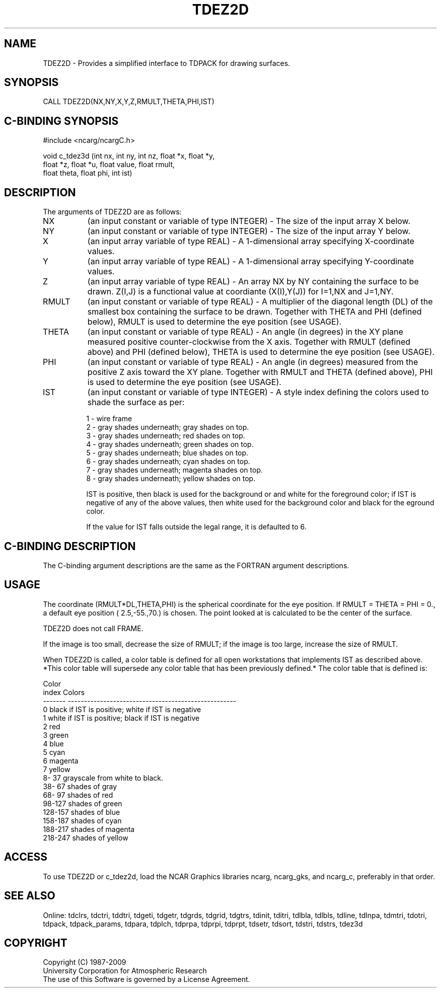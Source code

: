 .TH TDEZ2D 3NCARG "June 1998" UNIX "NCAR GRAPHICS"
.na
.nh
.SH NAME
TDEZ2D - Provides a simplified interface to TDPACK for drawing surfaces.
.SH SYNOPSIS
CALL TDEZ2D(NX,NY,X,Y,Z,RMULT,THETA,PHI,IST)
.SH C-BINDING SYNOPSIS
#include <ncarg/ncargC.h>
.sp
void c_tdez3d (int nx, int ny, int nz, float *x, float *y, 
.br
               float *z, float *u, float value, float rmult, 
.br
               float theta, float phi, int ist)
.SH DESCRIPTION 
The arguments of TDEZ2D are as follows:
.IP "NX" 8
(an input constant or variable of type INTEGER) -
The size of the input array X below.
.IP "NY" 8
(an input constant or variable of type INTEGER) -
The size of the input array Y below.
.IP "X" 8
(an input array variable of type REAL) -
A 1-dimensional array specifying X-coordinate values.
.IP "Y" 8
(an input array variable of type REAL) -
A 1-dimensional array specifying Y-coordinate values.
.IP "Z" 8
(an input array variable of type REAL) -
An array NX by NY containing the surface to be
drawn. Z(I,J) is a functional value at coordiante (X(I),Y(J)) for
I=1,NX and J=1,NY.
.IP "RMULT" 8
(an input constant or variable of type REAL) -
A multiplier of the diagonal length (DL) of the smallest box containing 
the surface to be drawn.  Together with THETA and PHI (defined below),
RMULT is used to determine the eye position (see USAGE).
.IP "THETA" 8
(an input constant or variable of type REAL) -
An angle (in degrees) in the XY plane measured positive counter-clockwise 
from the X axis.  Together with RMULT (defined above) and PHI (defined below),
THETA is used to determine the eye position (see USAGE).
.IP "PHI" 8
(an input constant or variable of type REAL) -
An angle (in degrees) measured from the positive Z axis toward the XY plane.
Together with RMULT and THETA (defined above),
PHI is used to determine the eye position (see USAGE).
.IP "IST" 8
(an input constant or variable of type INTEGER) -
A style index defining the colors used to shade the surface as per:
.sp 
1  -  wire frame
.br
2  -  gray shades underneath; gray shades on top.
.br
3  -  gray shades underneath; red shades on top.
.br
4  -  gray shades underneath; green shades on top.
.br
5  -  gray shades underneath; blue shades on top.
.br
6  -  gray shades underneath; cyan shades on top.
.br
7  -  gray shades underneath; magenta shades on top.
.br
8  -  gray shades underneath; yellow shades on top.
.br

.sp
IST is positive, then black is used for the background
or and white for the foreground color; if IST is
negative of any of the above values, then white
used for the background color and black for the
eground color.
.sp
If the value for IST falls outside the legal range, it is
defaulted to 6.
.SH C-BINDING DESCRIPTION 
The C-binding argument descriptions are the same as the FORTRAN 
argument descriptions.
.SH USAGE
The coordinate (RMULT*DL,THETA,PHI) is the spherical
coordinate for the eye position.  If RMULT = THETA = PHI = 0.,
a default eye position ( 2.5,-55.,70.) is chosen.  The point
looked at is calculated to be the center of the surface.
.sp
TDEZ2D does not call FRAME.
.sp
If the image is too small, decrease the size of RMULT; if the
image is too large, increase the size of RMULT.
.sp
When TDEZ2D is called, a color table is defined for all open
workstations that implements IST as described above.  *This
color table will supersede any color table that has been
previously defined.*  The color table that is defined is:

.nf

      Color
      index   Colors
    -------   ----------------------------------------------------
          0   black if IST is positive; white if IST is negative
          1   white if IST is positive; black if IST is negative
          2   red
          3   green
          4   blue
          5   cyan
          6   magenta
          7   yellow
      8- 37   grayscale from white to black.
     38- 67   shades of gray
     68- 97   shades of red
     98-127   shades of green
    128-157   shades of blue
    158-187   shades of cyan
    188-217   shades of magenta
    218-247   shades of yellow
.fi

.SH ACCESS
To use TDEZ2D or c_tdez2d, load the NCAR Graphics libraries ncarg, ncarg_gks,
and ncarg_c, preferably in that order. 
.SH SEE ALSO
Online:
tdclrs, tdctri, tddtri, tdgeti, tdgetr, tdgrds, tdgrid, tdgtrs, tdinit, tditri,
tdlbla, tdlbls, tdline, tdlnpa, tdmtri, tdotri, tdpack, tdpack_params,
tdpara, tdplch, tdprpa, tdprpi, tdprpt, tdsetr, tdsort, tdstri, tdstrs,
tdez3d
.SH COPYRIGHT
Copyright (C) 1987-2009
.br
University Corporation for Atmospheric Research
.br
The use of this Software is governed by a License Agreement.
